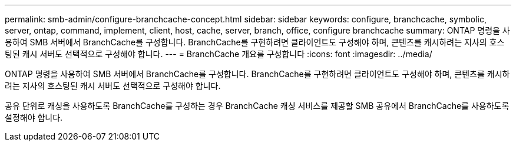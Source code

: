 ---
permalink: smb-admin/configure-branchcache-concept.html 
sidebar: sidebar 
keywords: configure, branchcache, symbolic, server, ontap, command, implement, client, host, cache, server, branch, office, configure branchcache 
summary: ONTAP 명령을 사용하여 SMB 서버에서 BranchCache를 구성합니다. BranchCache를 구현하려면 클라이언트도 구성해야 하며, 콘텐츠를 캐시하려는 지사의 호스팅된 캐시 서버도 선택적으로 구성해야 합니다. 
---
= BranchCache 개요를 구성합니다
:icons: font
:imagesdir: ../media/


[role="lead"]
ONTAP 명령을 사용하여 SMB 서버에서 BranchCache를 구성합니다. BranchCache를 구현하려면 클라이언트도 구성해야 하며, 콘텐츠를 캐시하려는 지사의 호스팅된 캐시 서버도 선택적으로 구성해야 합니다.

공유 단위로 캐싱을 사용하도록 BranchCache를 구성하는 경우 BranchCache 캐싱 서비스를 제공할 SMB 공유에서 BranchCache를 사용하도록 설정해야 합니다.
